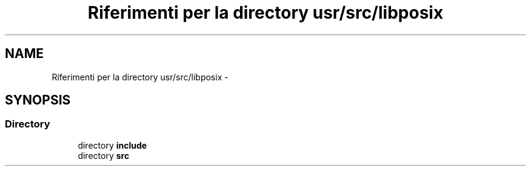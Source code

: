 .TH "Riferimenti per la directory usr/src/libposix" 3 "Dom 9 Nov 2014" "Version 0.1" "aPlus" \" -*- nroff -*-
.ad l
.nh
.SH NAME
Riferimenti per la directory usr/src/libposix \- 
.SH SYNOPSIS
.br
.PP
.SS "Directory"

.in +1c
.ti -1c
.RI "directory \fBinclude\fP"
.br
.ti -1c
.RI "directory \fBsrc\fP"
.br
.in -1c

